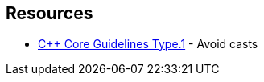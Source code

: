 == Resources

* https://github.com/isocpp/CppCoreGuidelines/blob/e49158a/CppCoreGuidelines.md#prosafety-type-safety-profile[{cpp} Core Guidelines Type.1] - Avoid casts
